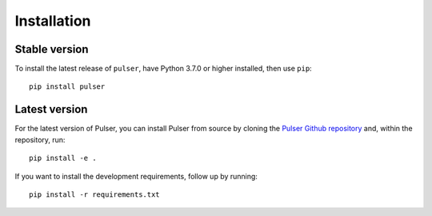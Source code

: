 Installation
==============

Stable version
-----------------
To install the latest release of ``pulser``, have Python 3.7.0 or higher
installed, then use ``pip``: ::

  pip install pulser


Latest version
---------------
For the latest version of Pulser, you can install Pulser from source by
cloning the `Pulser Github repository <https://github.com/pasqal-io/Pulser>`_
and, within the repository, run: ::

  pip install -e .

If you want to install the development requirements, follow up by running: ::

  pip install -r requirements.txt
